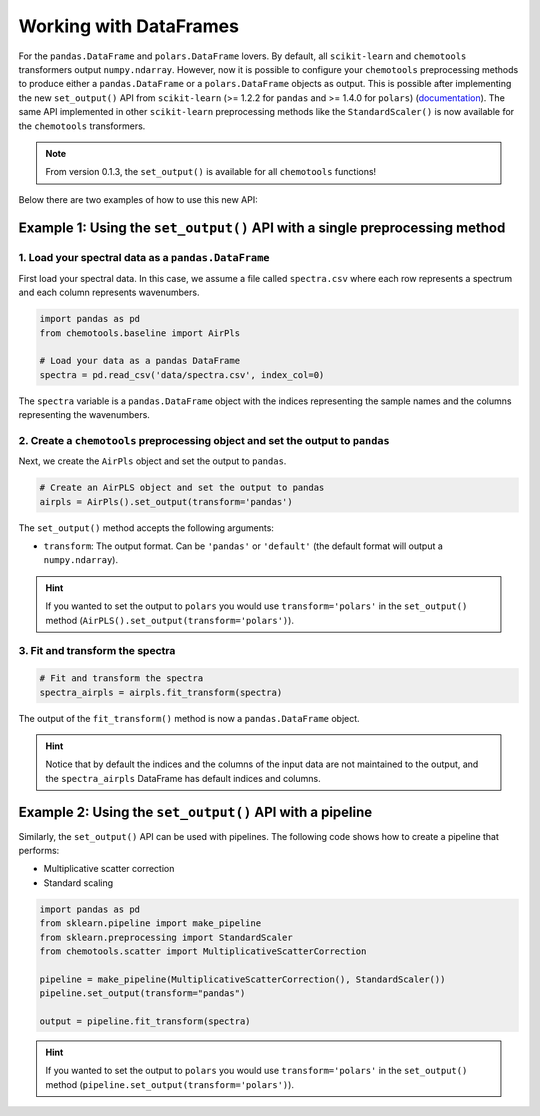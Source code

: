 **Working with DataFrames**
===========================

For the ``pandas.DataFrame`` and ``polars.DataFrame`` lovers. By default, all ``scikit-learn`` and ``chemotools`` transformers output ``numpy.ndarray``. However, now it is possible to configure your ``chemotools`` preprocessing methods to produce either a ``pandas.DataFrame`` or a ``polars.DataFrame`` objects as output. This is possible after implementing the new ``set_output()`` API from ``scikit-learn`` (>= 1.2.2 for ``pandas`` and >= 1.4.0 for ``polars``) (`documentation <https://scikit-learn.org/stable/auto_examples/miscellaneous/plot_set_output.html>`_). The same API implemented in other ``scikit-learn`` preprocessing methods like the ``StandardScaler()`` is now available for the ``chemotools`` transformers.

.. note::
    From version 0.1.3, the ``set_output()`` is available for all ``chemotools`` functions!

Below there are two examples of how to use this new API:

Example 1: Using the ``set_output()`` API with a single preprocessing method
-----------------------------------------------------------------------------

1. Load your spectral data as a ``pandas.DataFrame``
^^^^^^^^^^^^^^^^^^^^^^^^^^^^^^^^^^^^^^^^^^^^^^^^^^^^

First load your spectral data. In this case, we assume a file called ``spectra.csv`` where each row represents a spectrum and each column represents wavenumbers.

.. code-block:: python

    import pandas as pd
    from chemotools.baseline import AirPls
    
    # Load your data as a pandas DataFrame
    spectra = pd.read_csv('data/spectra.csv', index_col=0)

The ``spectra`` variable is a ``pandas.DataFrame`` object with the indices representing the sample names and the columns representing the wavenumbers.

2. Create a ``chemotools`` preprocessing object and set the output to ``pandas``
^^^^^^^^^^^^^^^^^^^^^^^^^^^^^^^^^^^^^^^^^^^^^^^^^^^^^^^^^^^^^^^^^^^^^^^^^^^^^^^^

Next, we create the ``AirPls`` object and set the output to ``pandas``.

.. code-block:: python

    # Create an AirPLS object and set the output to pandas
    airpls = AirPls().set_output(transform='pandas')

The ``set_output()`` method accepts the following arguments:

- ``transform``: The output format. Can be ``'pandas'`` or ``'default'`` (the default format will output a ``numpy.ndarray``).

.. hint::
    If you wanted to set the output to ``polars`` you would use ``transform='polars'`` in the ``set_output()`` method (``AirPLS().set_output(transform='polars')``).

3. Fit and transform the spectra
^^^^^^^^^^^^^^^^^^^^^^^^^^^^^^^^

.. code-block:: python

    # Fit and transform the spectra
    spectra_airpls = airpls.fit_transform(spectra)

The output of the ``fit_transform()`` method is now a ``pandas.DataFrame`` object.

.. hint::
    Notice that by default the indices and the columns of the input data are not maintained to the output, and the ``spectra_airpls`` DataFrame has default indices and columns.

Example 2: Using the ``set_output()`` API with a pipeline
---------------------------------------------------------

Similarly, the ``set_output()`` API can be used with pipelines. The following code shows how to create a pipeline that performs:

- Multiplicative scatter correction
- Standard scaling

.. code-block:: python

    import pandas as pd
    from sklearn.pipeline import make_pipeline
    from sklearn.preprocessing import StandardScaler
    from chemotools.scatter import MultiplicativeScatterCorrection
    
    pipeline = make_pipeline(MultiplicativeScatterCorrection(), StandardScaler())
    pipeline.set_output(transform="pandas")
    
    output = pipeline.fit_transform(spectra)

.. hint::
    If you wanted to set the output to ``polars`` you would use ``transform='polars'`` in the ``set_output()`` method (``pipeline.set_output(transform='polars')``).

